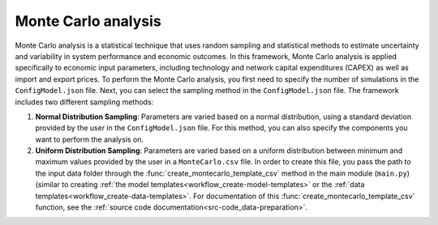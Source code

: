 ..   _monte_carlo:

Monte Carlo analysis
=====================================
Monte Carlo analysis is a statistical technique that uses random sampling and statistical methods to estimate uncertainty
and variability in system performance and economic outcomes. In this framework, Monte Carlo analysis is applied specifically
to economic input parameters, including technology and network capital expenditures (CAPEX) as well as import and export
prices. To perform the Monte Carlo analysis, you first need to specify the number of simulations in the ``ConfigModel.json``
file. Next, you can select the sampling method in the ``ConfigModel.json`` file. The framework includes two different
sampling methods:

1. **Normal Distribution Sampling**: Parameters are varied based on a normal distribution, using a standard deviation
   provided by the user in the ``ConfigModel.json`` file. For this method, you can also specify the components you want to
   perform the analysis on.

2. **Uniform Distribution Sampling**: Parameters are varied based on a uniform distribution between minimum and maximum
   values provided by the user in a ``MonteCarlo.csv`` file. In order to create this file, you pass the path to the
   input data folder through the :func:`create_montecarlo_template_csv` method in the main module (``main.py``) (similar
   to creating :ref:`the model templates<workflow_create-model-templates>` or the :ref:`data templates<workflow_create-data-templates>`.
   For documentation of this :func:`create_montecarlo_template_csv` function, see the :ref:`source code documentation<src-code_data-preparation>`.



